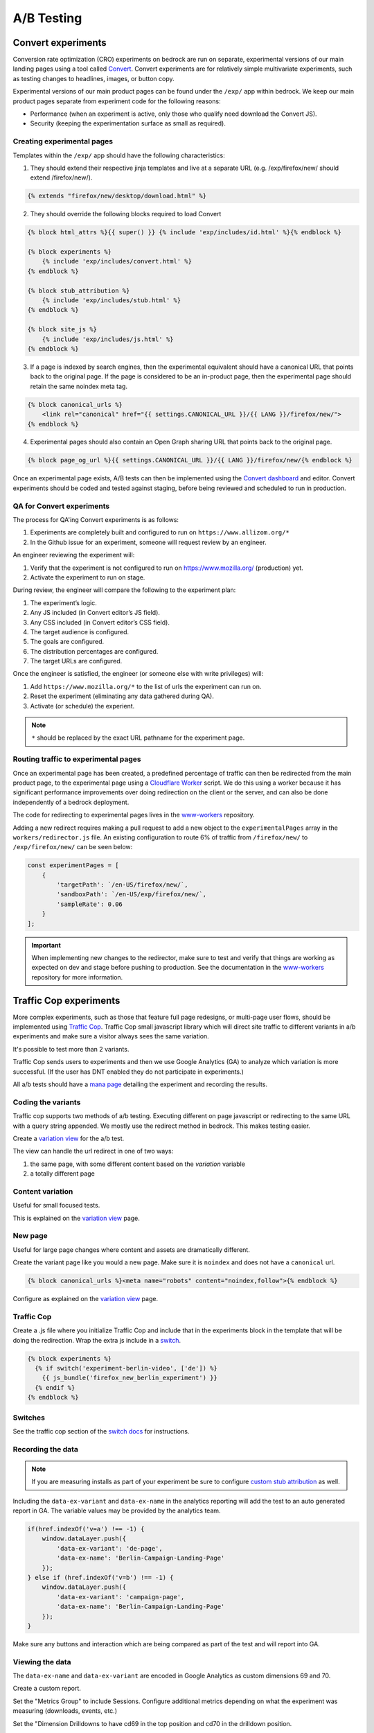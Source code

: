 .. This Source Code Form is subject to the terms of the Mozilla Public
.. License, v. 2.0. If a copy of the MPL was not distributed with this
.. file, You can obtain one at http://mozilla.org/MPL/2.0/.

.. _ab_testing:

===========
A/B Testing
===========

Convert experiments
-------------------

Conversion rate optimization (CRO) experiments on bedrock are run on separate,
experimental versions of our main landing pages using a tool called
`Convert <https://convert.com>`_. Convert experiments are for relatively simple
multivariate experiments, such as testing changes to headlines, images, or
button copy.

Experimental versions of our main product pages can be found under the ``/exp/``
app within bedrock. We keep our main product pages separate from experiment
code for the following reasons:

- Performance (when an experiment is active, only those who qualify need download the Convert JS).
- Security (keeping the experimentation surface as small as required).

Creating experimental pages
~~~~~~~~~~~~~~~~~~~~~~~~~~~

Templates within the ``/exp/`` app should have the following characteristics:

1. They should extend their respective jinja templates and live at a separate URL (e.g. /exp/firefox/new/ should extend /firefox/new/).

.. code-block:: jinja

    {% extends "firefox/new/desktop/download.html" %}

2. They should override the following blocks required to load Convert

.. code-block:: jinja

    {% block html_attrs %}{{ super() }} {% include 'exp/includes/id.html' %}{% endblock %}

    {% block experiments %}
        {% include 'exp/includes/convert.html' %}
    {% endblock %}

    {% block stub_attribution %}
        {% include 'exp/includes/stub.html' %}
    {% endblock %}

    {% block site_js %}
        {% include 'exp/includes/js.html' %}
    {% endblock %}

3. If a page is indexed by search engines, then the experimental equivalent should have a canonical URL that points back to the original page. If the page is considered to be an in-product page, then the experimental page should retain the same noindex meta tag.

.. code-block:: jinja

    {% block canonical_urls %}
        <link rel="canonical" href="{{ settings.CANONICAL_URL }}/{{ LANG }}/firefox/new/">
    {% endblock %}

4. Experimental pages should also contain an Open Graph sharing URL that points back to the original page.

.. code-block:: jinja

    {% block page_og_url %}{{ settings.CANONICAL_URL }}/{{ LANG }}/firefox/new/{% endblock %}

Once an experimental page exists, A/B tests can then be implemented using
the `Convert dashboard <https://convert.com>`_ and editor. Convert
experiments should be coded and tested against staging, before being
reviewed and scheduled to run in production.

QA for Convert experiments
~~~~~~~~~~~~~~~~~~~~~~~~~~

The process for QA'ing Convert experiments is as follows:

#. Experiments are completely built and configured to run on ``https://www.allizom.org/*``
#. In the Github issue for an experiment, someone will request review by an engineer.

An engineer reviewing the experiment will:

#. Verify that the experiment is not configured to run on https://www.mozilla.org/ (production) yet.
#. Activate the experiment to run on stage.

During review, the engineer will compare the following to the experiment plan:

#. The experiment’s logic.
#. Any JS included (in Convert editor’s JS field).
#. Any CSS included (in Convert editor’s CSS field).
#. The target audience is configured.
#. The goals are configured.
#. The distribution percentages are configured.
#. The target URLs are configured.

Once the engineer is satisfied, the engineer (or someone else with write privileges) will:

#. Add ``https://www.mozilla.org/*`` to the list of urls the experiment can run on.
#. Reset the experiment (eliminating any data gathered during QA).
#. Activate (or schedule) the experient.

.. Note::

    ``*`` should be replaced by the exact URL pathname for the experiment page.

Routing traffic to experimental pages
~~~~~~~~~~~~~~~~~~~~~~~~~~~~~~~~~~~~~

Once an experimental page has been created, a predefined percentage of traffic
can then be redirected from the main product page, to the experimental page
using a `Cloudflare Worker <https://workers.cloudflare.com/>`_ script. We do
this using a worker because it has significant performance improvements over
doing redirection on the client or the server, and can also be done
independently of a bedrock deployment.

The code for redirecting to experimental pages lives in the
`www-workers <https://github.com/mozmeao/www-workers>`_ repository.

Adding a new redirect requires making a pull request to add a new object to
the ``experimentalPages`` array in the ``workers/redirector.js`` file. An
existing configuration to route 6% of traffic from ``/firefox/new/`` to
``/exp/firefox/new/`` can be seen below:

.. code-block:: javascript

    const experimentPages = [
        {
            'targetPath': `/en-US/firefox/new/`,
            'sandboxPath': `/en-US/exp/firefox/new/`,
            'sampleRate': 0.06
        }
    ];

.. Important::

    When implementing new changes to the redirector, make sure to test and
    verify that things are working as expected on dev and stage before
    pushing to production. See the documentation in the
    `www-workers <https://github.com/mozmeao/www-workers>`_ repository for
    more information.

Traffic Cop experiments
-----------------------

More complex experiments, such as those that feature full page redesigns, or
multi-page user flows, should be implemented using `Traffic Cop
<https://github.com/mozilla/trafficcop/>`_. Traffic Cop small javascript
library which will direct site traffic to different variants in a/b
experiments and make sure a visitor always sees the same variation.

It's possible to test more than 2 variants.

Traffic Cop sends users to experiments and then we use Google Analytics (GA) to
analyze which variation is more successful. (If the user has DNT enabled they
do not participate in experiments.)

All a/b tests should have a `mana page <https://mana.mozilla.org/wiki/display/EN/Details+of+experiments+by+mozilla.org+team>`_
detailing the experiment and recording the results.

Coding the variants
~~~~~~~~~~~~~~~~~~~

Traffic cop supports two methods of a/b testing. Executing different on page
javascript or  redirecting to the same URL with a query string appended. We
mostly use the redirect method in bedrock. This makes testing easier.

Create a `variation view <http://bedrock.readthedocs.io/en/latest/coding.html#variation-views>`_
for the a/b test.

The view can handle the url redirect in one of two ways:

#. the same page, with some different content based on the `variation` variable
#. a totally different page

Content variation
~~~~~~~~~~~~~~~~~

Useful for small focused tests.

This is explained on the `variation view <http://bedrock.readthedocs.io/en/latest/coding.html#variation-views>`_
page.

New page
~~~~~~~~

Useful for large page changes where content and assets are dramatically
different.

Create the variant page like you would a new page. Make sure it is ``noindex``
and does not have a ``canonical`` url.

.. code-block:: jinja

    {% block canonical_urls %}<meta name="robots" content="noindex,follow">{% endblock %}


Configure as explained on the `variation view <http://bedrock.readthedocs.io/en/latest/coding.html#variation-views>`_
page.

Traffic Cop
~~~~~~~~~~~

Create a .js file where you initialize Traffic Cop and include that in the
experiments block in the template that will be doing the redirection. Wrap the
extra js include in a `switch <http://bedrock.readthedocs.io/en/latest/install.html#feature-flipping-aka-switches>`_.

.. code-block:: jinja

    {% block experiments %}
      {% if switch('experiment-berlin-video', ['de']) %}
        {{ js_bundle('firefox_new_berlin_experiment') }}
      {% endif %}
    {% endblock %}

Switches
~~~~~~~~

See the traffic cop section of the `switch docs <http://bedrock.readthedocs.io/en/latest/install.html#feature-flipping-aka-switches>`_ for instructions.

Recording the data
~~~~~~~~~~~~~~~~~~

.. Note::

    If you are measuring installs as part of your experiment be sure to configure `custom stub attribution <https://bedrock.readthedocs.io/en/latest/stub-attribution.html#measuring-campaigns-and-experiments>`_ as well.

Including the ``data-ex-variant`` and ``data-ex-name`` in the analytics
reporting will add the test to an auto generated report in GA. The variable
values may be provided by the analytics team.

.. code-block:: javascript

    if(href.indexOf('v=a') !== -1) {
        window.dataLayer.push({
            'data-ex-variant': 'de-page',
            'data-ex-name': 'Berlin-Campaign-Landing-Page'
        });
    } else if (href.indexOf('v=b') !== -1) {
        window.dataLayer.push({
            'data-ex-variant': 'campaign-page',
            'data-ex-name': 'Berlin-Campaign-Landing-Page'
        });
    }

Make sure any buttons and interaction which are being compared as part of the
test and will report into GA.

Viewing the data
~~~~~~~~~~~~~~~~~~

The ``data-ex-name`` and ``data-ex-variant`` are encoded in Google Analytics as custom dimensions 69 and 70.

Create a custom report.

Set the "Metrics Group" to include Sessions. Configure additional metrics depending on what the experiment was measuring (downloads, events, etc.)

Set the "Dimension Drilldowns to have cd69 in the top position and cd70 in the drilldown position.

View the custom report and drilldown into the experiment with the matching name.

Tests
~~~~~

Write some tests for your a/b test. This could be simple or complex depending
on the experiment.

Some things to consider checking:

- Requests for the default (non variant) page call the correct template.
- Requests for a variant page call the correct template.
- Locales excluded from the test call the correct (default) template.

A/B Test PRs that might have useful code to reuse
~~~~~~~~~~~~~~~~~~~~~~~~~~~~~~~~~~~~~~~~~~~~~~~~~

- https://github.com/mozilla/bedrock/pull/5736/files
- https://github.com/mozilla/bedrock/pull/4645/files
- https://github.com/mozilla/bedrock/pull/5925/files
- https://github.com/mozilla/bedrock/pull/5443/files
- https://github.com/mozilla/bedrock/pull/5492/files
- https://github.com/mozilla/bedrock/pull/5499/files

Excluding automated tests from experiments
------------------------------------------

Automated functional tests include a `automation=true` parameter in their URLs. So
for whichever kind of experimental redirect you're performing, automated tests can
be excluded from the audience criteria by checking for existance of said parameter.
